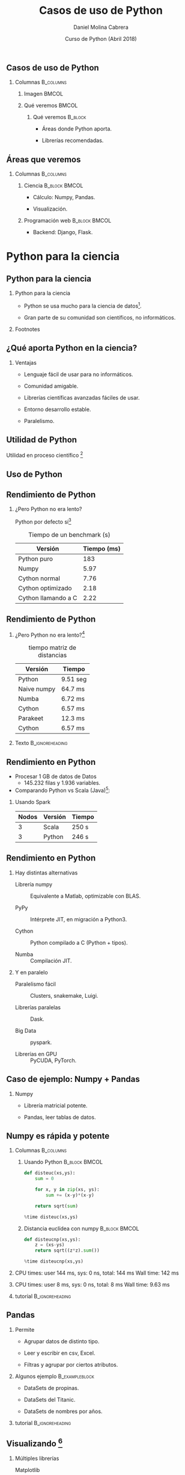 #+title: Casos de uso de Python
#+author: Daniel Molina Cabrera
#+date: Curso de Python (Abril 2018)
#+latex_class: beamer
#+LaTeX_CLASS_OPTIONS: [bigger,unknownkeysallowed]
#+LATEX_HEADER: \usepackage{xcolor}
#+LATEX_HEADER: \usepackage{listings}
#+LATEX_HEADER: \lstset{escapeinside={'}{'},basicstyle=\scriptsize\ttfamily,showspace=false}
#+BEAMER_THEME: ucadoc
#+options: H:2 ^:nil toc:nil
#+SELECT_TAGS: available
#+EXCLUDE_TAGS: noexport
#+LaTeX: \AtBeginSection[]{ \begin{frame}{Índice}     \tableofcontents     \end{frame} }
#+PROPERTY: header-args :eval never-export
* Ignore                                                           :noexport:
#+BEGIN_SRC elisp :exports none
  (setq org-latex-listings 'listing)
  (setq org-latex-prefer-user-labels t)
  ;; Avoid error with 25.1.x
  (with-eval-after-load 'python
    (defun python-shell-completion-native-try ()
      "Return non-nil if can trigger native completion."
      (let ((python-shell-completion-native-enable t)
            (python-shell-completion-native-output-timeout
             python-shell-completion-native-try-output-timeout))
        (python-shell-completion-native-get-completions
         (get-buffer-process (current-buffer))
         nil "_"))))
#+END_SRC

#+RESULTS:
: python-shell-completion-native-try

*                                                                  
   
** Casos de uso de Python                                        

#+BEGIN_CENTER
#+attr_latex: :width .7\textwidth
[[file:when.png]]
#+END_CENTER


*** Columnas :B_columns:
    :PROPERTIES:
    :BEAMER_env: columns
    :END:


**** Imagen                                                         :BMCOL:
     :PROPERTIES:
     :BEAMER_col: 0.4
     :END:

#+BEGIN_CENTER
#+attr_latex: :width \textwidth
[[file:python_inside.jpg]]
#+END_CENTER
**** Qué veremos                                                      :BMCOL:
     :PROPERTIES:
     :BEAMER_col: 0.6
     :END:

***** Qué veremos :B_block:
      :PROPERTIES:
      :BEAMER_env: block
      :END:

- Áreas donde Python aporta.

- Librerías recomendadas.

** Áreas que veremos                                              

   #+BEGIN_CENTER
   #+attr_latex: :width .6\textwidth
[[file:sciencevsweb.png]]
   #+END_CENTER

*** Columnas :B_columns:
    :PROPERTIES:
    :BEAMER_env: columns
    :END:

**** Ciencia                                                  :B_block:BMCOL:
     :PROPERTIES:
     :BEAMER_col: 0.5
     :BEAMER_env: block
     :END:

- Cálculo: Numpy, Pandas.

- Visualización. 

**** Programación web :B_block:BMCOL:
     :PROPERTIES:
     :BEAMER_col: 0.5
     :BEAMER_env: block
     :END:

- Backend: Django, Flask. 

  
* Python para la ciencia 

** Python para la ciencia 
  #+BEGIN_CENTER
  #+attr_latex: :width 0.6\textwidth
  [[file:python_science.png]]
  #+END_CENTER

*** Python para la ciencia

- Python se usa mucho para la ciencia de datos[fn:1].

- Gran parte de su comunidad son científicos, no informáticos.

*** Footnotes



[fn:1] http://awahid.net/blog/data-science-with-python-or-java/


** ¿Qué aporta Python en la ciencia?

*** Ventajas

- Lenguaje fácil de usar para no informáticos. 

- Comunidad amigable.

- Librerías científicas avanzadas fáciles de usar. 

- Entorno desarrollo estable. 

- Paralelismo.  

** Utilidad de Python

Utilidad en proceso científico [fn:3] 
#+BEGIN_CENTER
#+BEGIN_EXPORT latex
\includegraphics<1>[width=.6\textwidth]{fases.png}
\includegraphics<2>[width=.6\textwidth]{python_fases.png}
#+END_EXPORT
#+END_CENTER

[fn:3] https://www.slideshare.net/marcelcaraciolo/computao-cientfica-com-python-numpy-e-scipy


** Uso de Python

#+BEGIN_CENTER
#+attr_latex: :width 0.7\textwidth
[[file:numpy_grown.png]]
#+END_CENTER

** Rendimiento de Python

*** ¿Pero Python no era lento? 

Python por defecto sí[fn:2]

#+caption: Tiempo de un benchmark (s)
|---------------------+-------------|
| Versión             | Tiempo (ms) |
|---------------------+-------------|
| Python puro         |         183 |
| Numpy               |        5.97 |
| Cython normal       |        7.76 |
| Cython optimizado   |        2.18 |
| Cython llamando a C |        2.22 |
|---------------------+-------------|

[fn:2]
https://arogozhnikov.github.io/2015/01/06/benchmarks-of-speed-numpy-vs-all.html


** Rendimiento de Python

*** ¿Pero Python no era lento?[fn:3]

#+caption: tiempo matriz de distancias
|-------------+----------|
| Versión     | Tiempo   |
|-------------+----------|
| Python      | 9.51 seg |
| Naive numpy | 64.7 ms  |
| Numba       | 6.72 ms  |
| Cython      | 6.57 ms  |
| Parakeet    | 12.3 ms  |
| Cython      | 6.57 ms  |
|-------------+----------|

*** Texto :B_ignoreheading:
    :PROPERTIES:
    :BEAMER_env: ignoreheading
    :END:
[fn:3] https://arogozhnikov.github.io/2015/01/06/benchmarks-of-speed-numpy-vs-all.html

** Rendimiento en Python

- Procesar 1 GB de datos de Datos 
  + 145.232 filas y 1.936 variables.

- Comparando Python vs Scala (Java)[fn:4]:

*** Usando Spark
|-------+---------+--------|
| Nodos | Versión | Tiempo |
|-------+---------+--------|
|     3 | Scala   | 250 s  |
|     3 | Python  | 246 s  |
|-------+---------+--------|

[fn:4] https://stackoverflow.com/questions/32464122/spark-performance-for-scala-vs-python

** Rendimiento en Python

*** Hay distintas alternativas

- Librería numpy :: Equivalente a Matlab, optimizable con BLAS.

- PyPy :: Intérprete JIT, en migración a Python3.

- Cython :: Python compilado a C (Python + tipos). 

- Numba :: Compilación JIT. 

*** Y en paralelo

- Paralelismo fácil :: Clusters, snakemake, Luigi.

- Librerías paralelas :: Dask.

- Big Data :: pyspark.

- Librerías en GPU :: PyCUDA, PyTorch.

** Caso de ejemplo: Numpy + Pandas


   #+BEGIN_CENTER
   #+attr_latex: :width .7\textwidth
   [[file:python_numpy.png]]
   #+END_CENTER

*** Numpy

- Librería matricial potente. 

- Pandas, leer tablas de datos.



** Numpy es rápida y potente

*** Columnas                                                      :B_columns:
    :PROPERTIES:
    :BEAMER_env: columns
    :END:
**** Usando Python :B_block:BMCOL:
     :PROPERTIES:
     :BEAMER_col: 0.5
     :BEAMER_env: block
     :END:
 #+BEGIN_SRC python
 def disteuc(xs,ys):
     sum = 0

     for x, y in zip(xs, ys):
         sum += (x-y)*(x-y)

     return sqrt(sum)

 %time disteuc(xs,ys)
  #+END_SRC

**** Distancia euclídea con numpy :B_block:BMCOL:
     :PROPERTIES:
     :BEAMER_col: 0.5
     :BEAMER_env: block
     :END:
 #+BEGIN_SRC python
 def disteucnp(xs,ys):
     z = (xs-ys)
     return sqrt((z*z).sum())

 %time disteucnp(xs,ys)
  #+END_SRC

*** 

 #+LaTeX: \scriptsize
 CPU times: user 144 ms, sys: 0 ns, total: 144 ms
 Wall time: 142 ms

*** 
#+LaTeX: \scriptsize
CPU times: user 8 ms, sys: 0 ns, total: 8 ms
Wall time: 9.63 ms

*** tutorial :B_ignoreheading:
    :PROPERTIES:
    :BEAMER_env: ignoreheading
    :END:

#+BEGIN_EXPORT latex
{\color{blue}\href{https://docs.scipy.org/doc/numpy/user/quickstart.html}{https://docs.scipy.org/doc/numpy/user/quickstart.html}}
#+END_EXPORT

** Pandas

*** Permite 

- Agrupar datos de distinto tipo. 

- Leer y escribir en csv, Excel. 

- Filtras y agrupar por ciertos atributos.

*** Algunos ejemplo :B_exampleblock:
    :PROPERTIES:
    :BEAMER_env: exampleblock
    :END:

- DataSets de propinas.

- DataSets del Titanic.

- DataSets de nombres por años.

*** tutorial :B_ignoreheading:
    :PROPERTIES:
    :BEAMER_env: ignoreheading
    :END:

#+BEGIN_EXPORT latex
{\color{blue}\href{https://pandas.pydata.org/pandas-docs/stable/10min.html}{https://pandas.pydata.org/pandas-docs/stable/10min.html}}
#+END_EXPORT

** Visualizando [fn:5]
   
*** Múltiples librerías

- Matplotlib :: Librería por defecto, basada en Matlab.

- Seaborn :: Sobre matplotlib, estilos. 

- Pandas :: Directamente.

- Bokeh :: Gráficas webs. 

- Holoviews :: Sobre Bokeh, mayor nivel abstracción. 

- Altair :: Enfoque declarativo, web, en desarrollo.

[fn:5] https://bit.ly/2sUHcJu

** Visualizando 

*** ¿Qué aporta?                                               :B_alertblock:
    :PROPERTIES:
    :BEAMER_env: alertblock
    :END:

- Excel ya me permite hacer gráficas. 
- Excel ya gestiona tablas. 

*** Qué ofrece Python

- Obtener datos de fuentes distintas

- Análisis de datos visualmente

- Diagramas interactivos


** Qué ofrece Python

*** Obtener datos de fuentes distintas
  + Redes sociales.
  + Páginas webs (/web scraping/).
  + Otros recursos (Bases de Datos, ...). 

*** Análisis de datos visualmente

- Interactivo: Notebook.

- Forma declarativa.

*** Diagramas interactivos

+ Explorar datos.
+ Panel de control interactivo.


** Ejemplo: Caso de estudio

***  Vamos a ver un ejemplo

- Altair :: Librería en contrucción declarativa.

- Objetivo :: Explorar tiempo de Seattle.

*** Datos

#+name: seatle
#+BEGIN_SRC python :results output :exports both :session ses
df.head()
#+END_SRC
#+LaTeX: \scriptsize
#+RESULTS: seatle
#+BEGIN_SRC sh
  date        precipitation  temp_max  temp_min  wind  weather
  2012-01-01            0.0      12.8       5.0   4.7  drizzle
  2012-01-02           10.9      10.6       2.8   4.5     rain
  2012-01-03            0.8      11.7       7.2   2.3     rain
  2012-01-04           20.3      12.2       5.6   4.7     rain
  2012-01-05            1.3       8.9       2.8   6.1     rain
#+END_SRC

** Precipitaciones por mes

*** Código
#+BEGIN_CENTER
#+BEGIN_SRC python
alt.Chart(df).mark_line().encode(
    alt.X("date:T", timeUnit="month"),
    alt.Y("average(precipitation)")
)
#+END_SRC
#+END_CENTER
*** Imagen :B_ignoreheading:
    :PROPERTIES:
    :BEAMER_env: ignoreheading
    :END:
#+BEGIN_CENTER
#+attr_latex: :width 0.6\textwidth
[[file:seattle2.png]]
#+END_CENTER

** Precipitaciones por año y mes

*** Código
#+BEGIN_CENTER
#+BEGIN_SRC python
alt.Chart(df).mark_line().encode(
    alt.X("date:T", timeUnit="yearmonth"),
    alt.Y("max(temp_max)"),
)
#+END_SRC
#+END_CENTER
*** Imagen :B_ignoreheading:
    :PROPERTIES:
    :BEAMER_env: ignoreheading
    :END:
#+BEGIN_CENTER
#+attr_latex: :width 0.6\textwidth
[[file:seattle3.png]]
#+END_CENTER

** Tipo de día

*** Código
#+BEGIN_CENTER
#+BEGIN_SRC python
  alt.Chart(df).mark_bar().encode(
      x=alt.X("date:N", timeUnit="month"),
      y="count()", color=alt.Color("weather",
      legend=alt.Legend(title="Weather type"), scale=scale),
  )
#+END_SRC
#+END_CENTER
*** Imagen :B_ignoreheading:
    :PROPERTIES:
    :BEAMER_env: ignoreheading
    :END:
#+BEGIN_CENTER
#+attr_latex: :width 0.5\textwidth
[[file:seattle5.png]]
#+END_CENTER


** Demo de diagrama interactivo

#+BEGIN_CENTER
#+BEGIN_EXPORT latex
\href{https://demo.bokehplots.com/apps/stocks}{\includegraphics[width=0.8\textwidth]{./bokeh_demo1.png}}
#+END_EXPORT
#+END_CENTER

** Demo de diagrama interactivo

#+BEGIN_CENTER
#+BEGIN_EXPORT latex
\href{https://demo.bokehplots.com/apps/gapminder}{\includegraphics[width=0.8\textwidth]{./bokeh_demo2.png}}
#+END_EXPORT
#+END_CENTER





* Python y la programación web

** Python y la programación web

*** Columnas :B_columns:
    :PROPERTIES:
    :BEAMER_env: columns
    :END:

**** Django                                                           :BMCOL:
     :PROPERTIES:
     :BEAMER_col: 0.3
     :END:

#+BEGIN_CENTER
#+attr_latex: :width \textwidth
[[file:django.png]]
#+END_CENTER
**** Django                                                   :B_block:BMCOL:
     :PROPERTIES:
     :BEAMER_env: block
     :BEAMER_col: 0.7
     :END:

 - Entorno web Python más popular.

 - Inspirado en *Rails* pero más explícito. 

 - Muy integrado.

*** Columnas :B_columns:
    :PROPERTIES:
    :BEAMER_env: columns
    :END:

**** Logo                                                             :BMCOL:
     :PROPERTIES:
     :BEAMER_col: 0.3
     :END:


#+BEGIN_CENTER
#+attr_latex: :width \textwidth
[[file:flask.png]]
#+END_CENTER
**** Flask                                                    :B_block:BMCOL:
     :PROPERTIES:
     :BEAMER_env: block
     :BEAMER_col: 0.7
     :END:

- Entorno web más sencillo. 

- Menos funcionalidad, extensible.

- Menos funcionalidad.  


** Programa en Flask

*** Ejemplo: hello world :B_exampleblock:
    :PROPERTIES:
    :BEAMER_env: exampleblock
    :END:
#+BEGIN_SRC python
from flask import Flask
app = Flask(__name__)

@app.route("/")
def hello():
    return "Hello World!"

if __name__ == "__main__":
    app.run()
#+END_SRC

*** Ejecutándolo

#+BEGIN_SRC sh
$ python ejemplos/web.py
 * Running on http://127.0.0.1:5000/ (Press CTRL+C to quit)
#+END_SRC

** Cómo funciona

*** Asignar

1. *@app.route* permite asociar una URL una función. 
2. La función devuelve el resultado como respuesta de la URL.

*** Parámetros

- La función puede recibir parámetros pasados por la URL.

- Notación: <nombre>. 

*** Ejemplo de parámetro :B_exampleblock:
    :PROPERTIES:
    :BEAMER_env: exampleblock
    :END:
#+BEGIN_SRC python
@app.route("/saluda/<name>")
def hello(name):
    return "Hola {}".format(name)
#+END_SRC

** Se puede combinar

*** Ejemplo                                                  :B_exampleblock:
    :PROPERTIES:
    :BEAMER_env: exampleblock
    :END:

#+BEGIN_SRC python
  @app.route("/")
  @app.route("/index")
  def index():
    print("Pagina principal")
#+END_SRC

*** Otro ejemplo                                             :B_exampleblock:
    :PROPERTIES:
    :BEAMER_env: exampleblock
    :END:

#+BEGIN_SRC python
@app.route("/saluda/<name>")
@app.route("/saluda")
def hello(name="desconocido"):
    return "Hola {}".format(name)
#+END_SRC

** Templates

*** Plantilla

- La salida suele ser código HTML complejo.
- Se usa CSS personalizado (usando Bootstrap o similar).
- El diseñador crea la plantilla.
- La plantilla es HTML con referencias a variables (sintaxis especial).
- El programa Python carga la plantilla y sustituye los valores de variables.

*** 

Vamos a seguir con el ejemplo.

** Flask con Template

*** templates/index.html :B_block:
    :PROPERTIES:
    :BEAMER_env: block
    :END:
#+BEGIN_SRC html
<html>
    <head>
        <title>{{ title }} - Prueba</title>
    </head>
    <body>
        <h1>Saludos, {{ user.username }}!</h1>
    </body>
</html>
#+END_SRC

*** Código :B_exampleblock:
    :PROPERTIES:
    :BEAMER_env: exampleblock
    :END:
#+BEGIN_SRC python
      from flask import render_template
      from app import app
 
      @app.route("/")
      def index():
          user = {"username": "Miguel"}
          return render_template("index.html", title="Home", 
                                 user=user)
#+END_SRC

** Lógica en la plantilla

*** Plantilla: template/blog.html
#+BEGIN_SRC html
<html>
    <head>
        {% if title %}
        <title>{{ title }}</title>
        {% else %}
        <title>Bienvenido</title>
        {% endif %}
    </head>
    <body>
        <h1>Saludos, {{ user.username }}!</h1>
        {% for post in posts %}
        <div><p>{{ post.author }}: <b>{{ post.body }}</b></p></div>
        {% endfor %}
    </body>
</html>
#+END_SRC

** Lógica en la plantilla

*** Controlador :B_exampleblock:
    :PROPERTIES:
    :BEAMER_env: exampleblock
    :END:

#+BEGIN_SRC python
  from flask import render_template
  from app import app

  @app.route('/')
  @app.route('/index')
  def index():
      user = {'username': 'Miguel'}
      posts = [
          {
              'author': {'username': 'John'},
              'body': 'Beautiful day in Portland!'
          },
          {
              'author': {'username': 'Susan'},
              'body': 'The Avengers movie was so cool!'
          }
      ]
      return render_template('index.html', title='Home', 
                             user=user, posts=posts)
#+END_SRC

** Flask/Django ofrece mucho más

*** Ofrece
- Acceso a la Base de Datos.  
- Validación de formularios.
- Soporte de peticiones REST.
- Componentes: Calendario, Google Maps, ...
- Y mucho más.

*** Ejemplo real

#+BEGIN_CENTER
#+BEGIN_EXPORT latex
{\color{blue}\href{https://tflsgo.herokuapp.com/}{https://tflsgo.herokuapp.com/}}
#+END_EXPORT
#+END_CENTER

** Web Scraping

*** Web scraping

- Implica descargar datos de la web.

*** Vamos a ver un ejemplo real

http://www.eweb.unex.es/eweb/maeb2015/?Conferencia___Sesiones_Especiales

** Programa 

*** Main :B_exampleblock:
    :PROPERTIES:
    :BEAMER_env: exampleblock
    :END:


#+BEGIN_SRC python

  def main(url):
      m = re.search("(.*\.es)/(.*)", url)
      prefix = m.group(1)
      html = requests.get(url)
      doc = lxml.html.fromstring(html.text)
      links = doc.xpath("//a/@href")
      ss_links = [link for link in links 
                  if "Sesiones_Especiales___S" in link]

      for pos, ss_link in enumerate(ss_links):
          extract_ss_info(append_prefix(prefix, ss_link), pos)


  if __name__ == "__main__":
      urls = [
          "http://www.eweb.unex.es/eweb/maeb2015/?Conferencia___Sesiones_Especiales"
      ]
      for url in urls:
          main(url)
#+END_SRC

** Programa

*** Funciones

#+BEGIN_SRC python
def extract_ss_info(url, previous):
    ss = requests.get(url)
    ss.encoding = "utf-8"
    doc = lxml.html.fromstring(ss.text)
    titles = doc.xpath("//h3/span/text()")

    if titles:
        title = titles[0]
    else:
        title = doc.xpath("//h3/text()")[0]

    expected = "S{}.".format(previous + 1)
    titles = doc.xpath("//em[contains(text(),"Organizador")]")
    assert (len(titles) == 1)
    elem = titles[0].getparent()
    while elem.tag != "p":
        elem = elem.getparent()
    ul = elem.getnext()
    authors = [author.text_content() for author in ul.xpath("li")]
    info = [title]
#+END_SRC

** Resumiendo

**** Imagen                                                           :BMCOL:
     :PROPERTIES:
     :BEAMER_col: 0.5
     :END:

     #+BEGIN_CENTER
     #+attr_latex: :width .7\textwidth
     [[file:thanks.png]]
     #+END_CENTER


**** Conclusiones                                                     :BMCOL:
     :PROPERTIES:
     :BEAMER_col: 0.5
     :END:

***** Conclusiones :B_block:
      :PROPERTIES:
      :BEAMER_env: block
      :END:
 - Python es muy útil.

 - Sintaxis sencilla. 

 - Librerías muy potentes.
   - Menos código.

 - Programación divertida.

*** :B_ignoreheading:
    :PROPERTIES:
    :BEAMER_env: ignoreheading
    :END:

 #+BEGIN_CENTER
 #+attr_latex: :width .7\textwidth
 [[file:pythonuser.jpg]]
 #+END_CENTER
